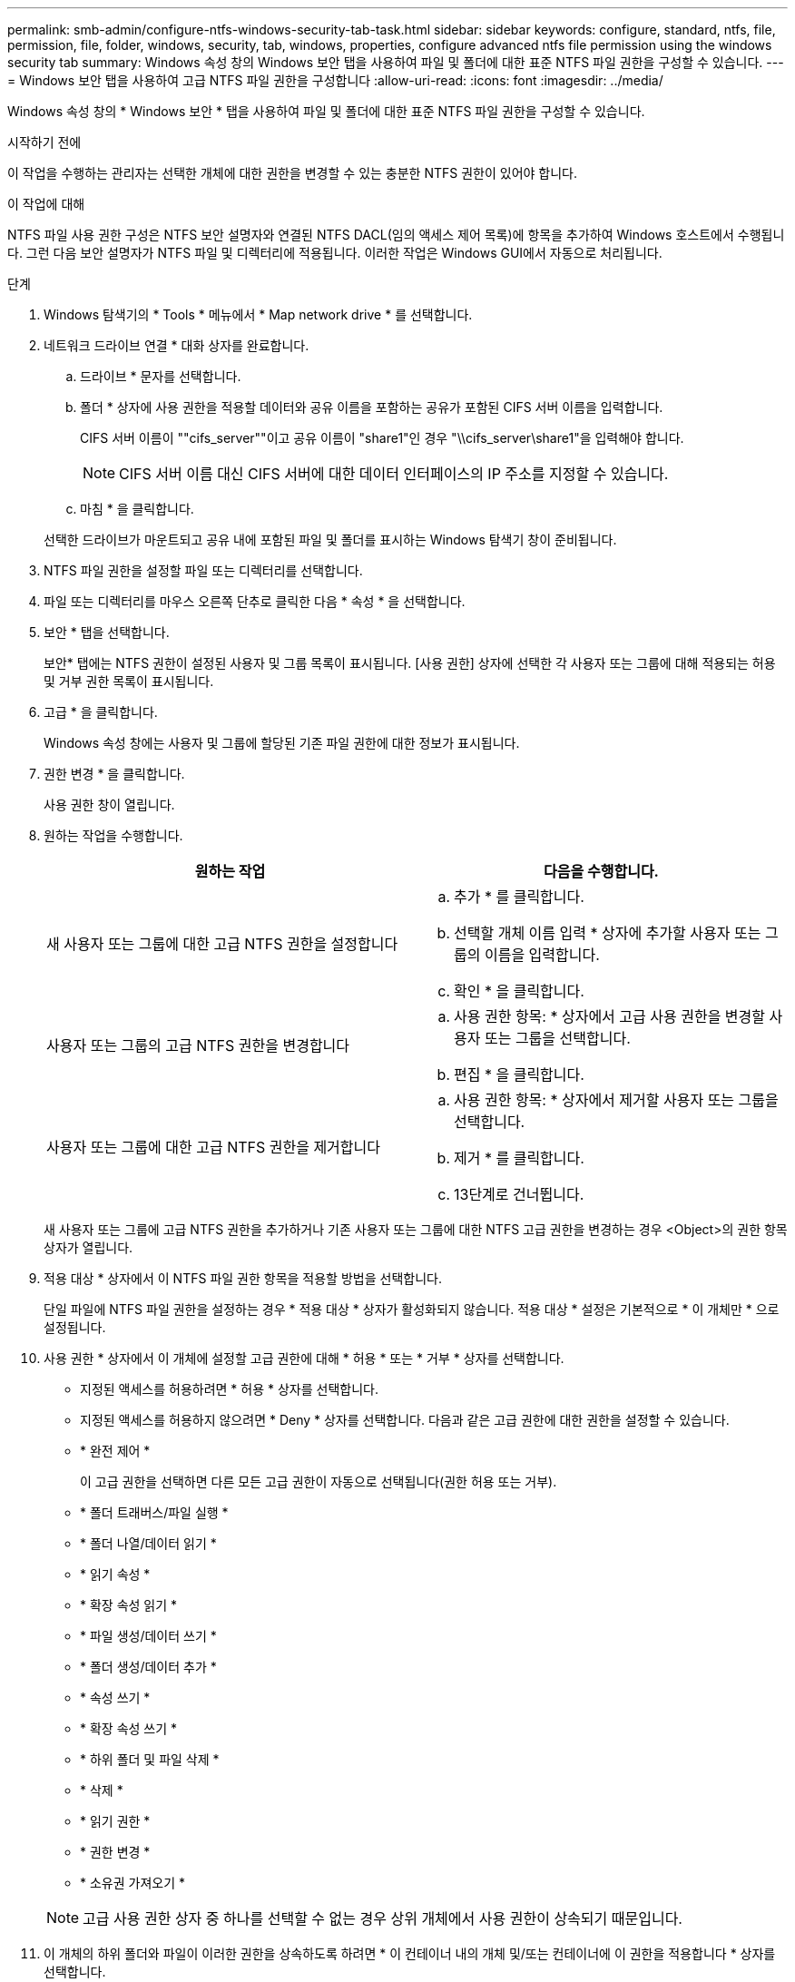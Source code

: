 ---
permalink: smb-admin/configure-ntfs-windows-security-tab-task.html 
sidebar: sidebar 
keywords: configure, standard, ntfs, file, permission, file, folder, windows, security, tab, windows, properties, configure advanced ntfs file permission using the windows security tab 
summary: Windows 속성 창의 Windows 보안 탭을 사용하여 파일 및 폴더에 대한 표준 NTFS 파일 권한을 구성할 수 있습니다. 
---
= Windows 보안 탭을 사용하여 고급 NTFS 파일 권한을 구성합니다
:allow-uri-read: 
:icons: font
:imagesdir: ../media/


[role="lead"]
Windows 속성 창의 * Windows 보안 * 탭을 사용하여 파일 및 폴더에 대한 표준 NTFS 파일 권한을 구성할 수 있습니다.

.시작하기 전에
이 작업을 수행하는 관리자는 선택한 개체에 대한 권한을 변경할 수 있는 충분한 NTFS 권한이 있어야 합니다.

.이 작업에 대해
NTFS 파일 사용 권한 구성은 NTFS 보안 설명자와 연결된 NTFS DACL(임의 액세스 제어 목록)에 항목을 추가하여 Windows 호스트에서 수행됩니다. 그런 다음 보안 설명자가 NTFS 파일 및 디렉터리에 적용됩니다. 이러한 작업은 Windows GUI에서 자동으로 처리됩니다.

.단계
. Windows 탐색기의 * Tools * 메뉴에서 * Map network drive * 를 선택합니다.
. 네트워크 드라이브 연결 * 대화 상자를 완료합니다.
+
.. 드라이브 * 문자를 선택합니다.
.. 폴더 * 상자에 사용 권한을 적용할 데이터와 공유 이름을 포함하는 공유가 포함된 CIFS 서버 이름을 입력합니다.
+
CIFS 서버 이름이 ""cifs_server""이고 공유 이름이 "share1"인 경우 "\\cifs_server\share1"을 입력해야 합니다.

+

NOTE: CIFS 서버 이름 대신 CIFS 서버에 대한 데이터 인터페이스의 IP 주소를 지정할 수 있습니다.

.. 마침 * 을 클릭합니다.


+
선택한 드라이브가 마운트되고 공유 내에 포함된 파일 및 폴더를 표시하는 Windows 탐색기 창이 준비됩니다.

. NTFS 파일 권한을 설정할 파일 또는 디렉터리를 선택합니다.
. 파일 또는 디렉터리를 마우스 오른쪽 단추로 클릭한 다음 * 속성 * 을 선택합니다.
. 보안 * 탭을 선택합니다.
+
보안* 탭에는 NTFS 권한이 설정된 사용자 및 그룹 목록이 표시됩니다. [사용 권한] 상자에 선택한 각 사용자 또는 그룹에 대해 적용되는 허용 및 거부 권한 목록이 표시됩니다.

. 고급 * 을 클릭합니다.
+
Windows 속성 창에는 사용자 및 그룹에 할당된 기존 파일 권한에 대한 정보가 표시됩니다.

. 권한 변경 * 을 클릭합니다.
+
사용 권한 창이 열립니다.

. 원하는 작업을 수행합니다.
+
|===
| 원하는 작업 | 다음을 수행합니다. 


 a| 
새 사용자 또는 그룹에 대한 고급 NTFS 권한을 설정합니다
 a| 
.. 추가 * 를 클릭합니다.
.. 선택할 개체 이름 입력 * 상자에 추가할 사용자 또는 그룹의 이름을 입력합니다.
.. 확인 * 을 클릭합니다.




 a| 
사용자 또는 그룹의 고급 NTFS 권한을 변경합니다
 a| 
.. 사용 권한 항목: * 상자에서 고급 사용 권한을 변경할 사용자 또는 그룹을 선택합니다.
.. 편집 * 을 클릭합니다.




 a| 
사용자 또는 그룹에 대한 고급 NTFS 권한을 제거합니다
 a| 
.. 사용 권한 항목: * 상자에서 제거할 사용자 또는 그룹을 선택합니다.
.. 제거 * 를 클릭합니다.
.. 13단계로 건너뜁니다.


|===
+
새 사용자 또는 그룹에 고급 NTFS 권한을 추가하거나 기존 사용자 또는 그룹에 대한 NTFS 고급 권한을 변경하는 경우 <Object>의 권한 항목 상자가 열립니다.

. 적용 대상 * 상자에서 이 NTFS 파일 권한 항목을 적용할 방법을 선택합니다.
+
단일 파일에 NTFS 파일 권한을 설정하는 경우 * 적용 대상 * 상자가 활성화되지 않습니다. 적용 대상 * 설정은 기본적으로 * 이 개체만 * 으로 설정됩니다.

. 사용 권한 * 상자에서 이 개체에 설정할 고급 권한에 대해 * 허용 * 또는 * 거부 * 상자를 선택합니다.
+
** 지정된 액세스를 허용하려면 * 허용 * 상자를 선택합니다.
** 지정된 액세스를 허용하지 않으려면 * Deny * 상자를 선택합니다. 다음과 같은 고급 권한에 대한 권한을 설정할 수 있습니다.
** * 완전 제어 *
+
이 고급 권한을 선택하면 다른 모든 고급 권한이 자동으로 선택됩니다(권한 허용 또는 거부).

** * 폴더 트래버스/파일 실행 *
** * 폴더 나열/데이터 읽기 *
** * 읽기 속성 *
** * 확장 속성 읽기 *
** * 파일 생성/데이터 쓰기 *
** * 폴더 생성/데이터 추가 *
** * 속성 쓰기 *
** * 확장 속성 쓰기 *
** * 하위 폴더 및 파일 삭제 *
** * 삭제 *
** * 읽기 권한 *
** * 권한 변경 *
** * 소유권 가져오기 *


+

NOTE: 고급 사용 권한 상자 중 하나를 선택할 수 없는 경우 상위 개체에서 사용 권한이 상속되기 때문입니다.

. 이 개체의 하위 폴더와 파일이 이러한 권한을 상속하도록 하려면 * 이 컨테이너 내의 개체 및/또는 컨테이너에 이 권한을 적용합니다 * 상자를 선택합니다.
. 확인 * 을 클릭합니다.
. NTFS 사용 권한 추가, 제거 또는 편집을 마친 후 이 개체에 대한 상속 설정을 지정합니다.
+
** 이 개체의 부모 * 상자에서 상속 가능한 사용 권한 포함 을 선택합니다.
+
이것이 기본값입니다.

** 모든 자식 개체 권한을 이 개체의 상속 가능한 권한으로 바꾸기 * 상자를 선택합니다.
+
단일 파일에 NTFS 파일 권한을 설정하는 경우 사용 권한 상자에 이 설정이 없습니다.

+

NOTE: 이 설정을 선택할 때는 주의하십시오. 이 설정은 모든 자식 개체에 대한 기존 사용 권한을 모두 제거하고 이 개체의 사용 권한 설정으로 바꿉니다. 제거하지 않으려는 사용 권한을 실수로 제거할 수 있습니다. 혼합 보안 형식 볼륨 또는 qtree에서 사용 권한을 설정할 때는 특히 중요합니다. 자식 개체에 UNIX 효과적인 보안 스타일이 있는 경우 이러한 자식 개체에 NTFS 권한을 전파하면 ONTAP에서 이러한 개체를 UNIX 보안 스타일에서 NTFS 보안 스타일로 변경하고 해당 자식 개체에 대한 모든 UNIX 권한이 NTFS 권한으로 대체됩니다.

** 두 상자를 모두 선택합니다.
** 어느 상자도 선택하지 않습니다.


. 확인 * 을 클릭하여 * 권한 * 상자를 닫습니다.
. [확인]을 클릭하여 <개체>* 상자의 * 고급 보안 설정을 닫습니다.
+
고급 NTFS 권한을 설정하는 방법에 대한 자세한 내용은 Windows 설명서를 참조하십시오.



.관련 정보
xref:create-ntfs-security-descriptor-file-task.adoc[CLI를 사용하여 NTFS 파일 및 폴더에 파일 보안을 구성하고 적용합니다]

xref:display-file-security-ntfs-style-volumes-task.adoc[NTFS 보안 스타일 볼륨의 파일 보안에 대한 정보 표시]

xref:display-file-security-mixed-style-volumes-task.adoc[혼합 보안 형식 볼륨의 파일 보안에 대한 정보 표시]

xref:display-file-security-unix-style-volumes-task.adoc[UNIX 보안 스타일 볼륨의 파일 보안에 대한 정보 표시]

